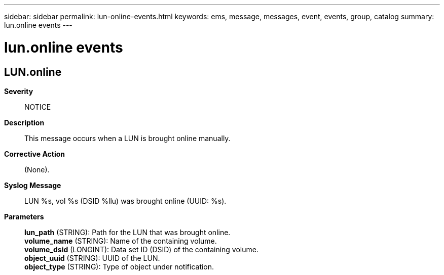 ---
sidebar: sidebar
permalink: lun-online-events.html
keywords: ems, message, messages, event, events, group, catalog
summary: lun.online events
---

= lun.online events
:toclevels: 1
:hardbreaks:
:nofooter:
:icons: font
:linkattrs:
:imagesdir: ./media/

== LUN.online
*Severity*::
NOTICE
*Description*::
This message occurs when a LUN is brought online manually.
*Corrective Action*::
(None).
*Syslog Message*::
LUN %s, vol %s (DSID %llu) was brought online (UUID: %s).
*Parameters*::
*lun_path* (STRING): Path for the LUN that was brought online.
*volume_name* (STRING): Name of the containing volume.
*volume_dsid* (LONGINT): Data set ID (DSID) of the containing volume.
*object_uuid* (STRING): UUID of the LUN.
*object_type* (STRING): Type of object under notification.
